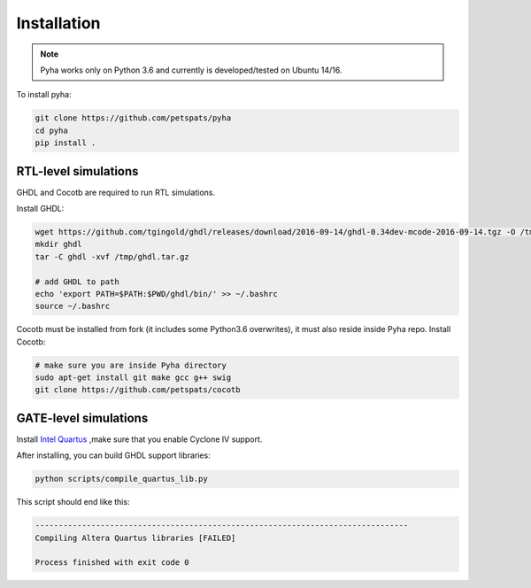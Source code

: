 ============
Installation
============

.. note:: Pyha works only on Python 3.6 and currently is developed/tested on Ubuntu 14/16.

To install pyha:

.. code-block:: bash

    git clone https://github.com/petspats/pyha
    cd pyha
    pip install .


RTL-level simulations
---------------------

GHDL and Cocotb are required to run RTL simulations.

Install GHDL:

.. code-block:: bash

    wget https://github.com/tgingold/ghdl/releases/download/2016-09-14/ghdl-0.34dev-mcode-2016-09-14.tgz -O /tmp/ghdl.tar.gz
    mkdir ghdl
    tar -C ghdl -xvf /tmp/ghdl.tar.gz

    # add GHDL to path
    echo 'export PATH=$PATH:$PWD/ghdl/bin/' >> ~/.bashrc
    source ~/.bashrc

Cocotb must be installed from fork (it includes some Python3.6 overwrites), it must also reside inside Pyha repo.
Install Cocotb:

.. code-block:: bash

    # make sure you are inside Pyha directory
    sudo apt-get install git make gcc g++ swig
    git clone https://github.com/petspats/cocotb


GATE-level simulations
----------------------

Install `Intel Quartus`_ ,make sure that you enable Cyclone IV support.

After installing, you can build GHDL support libraries:

.. code-block:: bash

    python scripts/compile_quartus_lib.py

This script should end like this:

.. code-block:: bash

    --------------------------------------------------------------------------------
    Compiling Altera Quartus libraries [FAILED]

    Process finished with exit code 0

.. _Intel Quartus: http://dl.altera.com/?edition=lite

